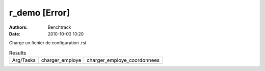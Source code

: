 r_demo [Error]
==============

:authors: Benchtrack
:date: 2010-10-03 10:20

Charge un fichier de configuration .rst

.. list-table:: Results
   :widths: auto

   * - Arg/Tasks
     - charger_employe
     - charger_employe_coordonnees
